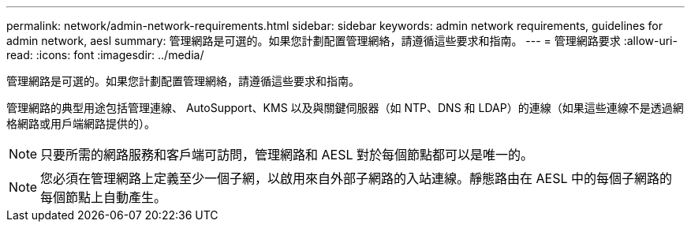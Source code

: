 ---
permalink: network/admin-network-requirements.html 
sidebar: sidebar 
keywords: admin network requirements, guidelines for admin network, aesl 
summary: 管理網路是可選的。如果您計劃配置管理網絡，請遵循這些要求和指南。 
---
= 管理網路要求
:allow-uri-read: 
:icons: font
:imagesdir: ../media/


[role="lead"]
管理網路是可選的。如果您計劃配置管理網絡，請遵循這些要求和指南。

管理網路的典型用途包括管理連線、 AutoSupport、KMS 以及與關鍵伺服器（如 NTP、DNS 和 LDAP）的連線（如果這些連線不是透過網格網路或用戶端網路提供的）。


NOTE: 只要所需的網路服務和客戶端可訪問，管理網路和 AESL 對於每個節點都可以是唯一的。


NOTE: 您必須在管理網路上定義至少一個子網，以啟用來自外部子網路的入站連線。靜態路由在 AESL 中的每個子網路的每個節點上自動產生。

